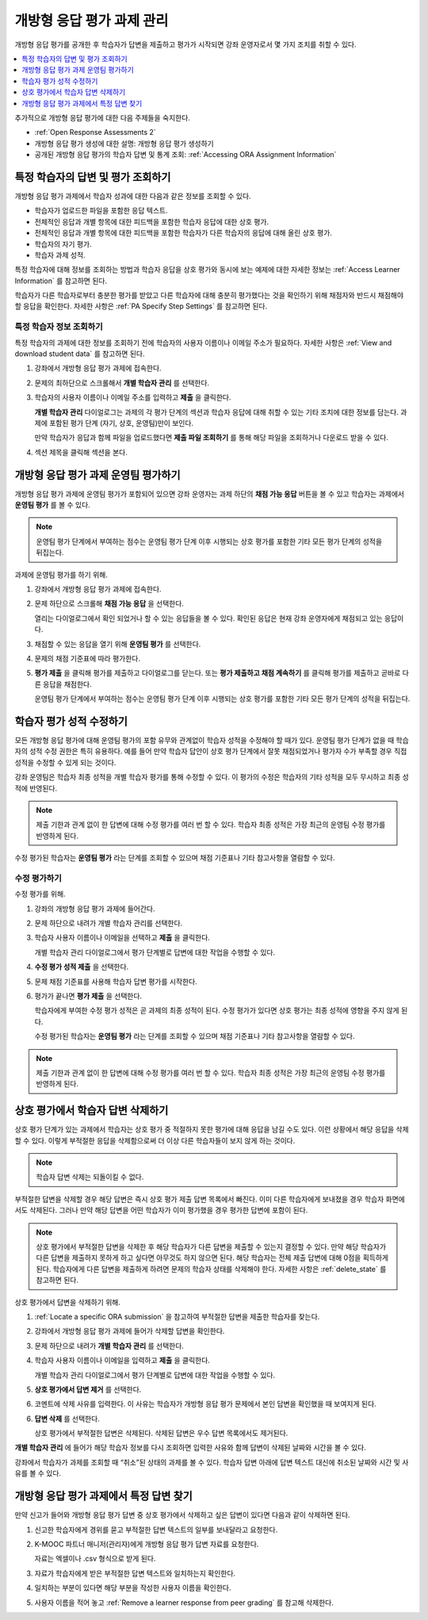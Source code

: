 .. _Managing ORA Assignments:

##############################################
개방형 응답 평가 과제 관리
##############################################

개방형 응답 평가를 공개한 후 학습자가 답변을 제출하고 평가가 시작되면 강좌 운영자로서 몇 가지 조치를 취할 수 있다.

.. contents::
  :local:
  :depth: 1

추가적으로 개방형 응답 평가에 대한 다음 주제들을 숙지한다.

* :ref:`Open Response Assessments 2`

* 개방형 응답 평가 생성에 대한 설명: 개방형 응답 평가 생성하기

* 공개된 개방형 응답 평가의 학습자 답변 및 통계 조회:
  :ref:`Accessing ORA Assignment Information`


.. _Access Information for a Specific Learner:

****************************************************
특정 학습자의 답변 및 평가 조회하기
****************************************************

개방형 응답 평가 과제에서 학습자 성과에 대한 다음과 같은 정보를 조회할 수 있다.

* 학습자가 업로드한 파일을 포함한 응답 텍스트.
* 전체적인 응답과 개별 항목에 대한 피드백을 포함한 학습자 응답에 대한 상호 평가.
* 전체적인 응답과 개별 항목에 대한 피드백을 포함한 학습자가 다른 학습자의 응답에 대해 올린 상호 평가.
* 학습자의 자기 평가.
* 학습자 과제 성적.

특정 학습자에 대해 정보를 조회하는 방법과 학습자 응답을 상호 평가와 동시에 보는 예제에 대한 자세한 정보는 :ref:`Access Learner Information` 를 참고하면 된다.

학습자가 다른 학습자로부터 충분한 평가를 받았고 다른 학습자에 대해 충분히 평가했다는 것을 확인하기 위해 채점자와 반드시 채점해야 할 응답을 확인한다. 자세한 사항은  :ref:`PA Specify Step Settings` 를 참고하면 된다.


.. _Access Learner Information:

=======================================
특정 학습자 정보 조회하기
=======================================

특정 학습자의 과제에 대한 정보를 조회하기 전에 학습자의 사용자 이름이나 이메일 주소가 필요하다. 자세한 사항은 :ref:`View and download student data` 를 참고하면 된다.

#. 강좌에서 개방형 응답 평가 과제에 접속한다.

#. 문제의 최하단으로 스크롤해서 **개별 학습자 관리** 를 선택한다.

#. 학습자의 사용자 이름이나 이메일 주소를 입력하고 **제출** 을 클릭한다.

   **개별 학습자 관리** 다이얼로그는 과제의 각 평가 단계의 섹션과 학습자 응답에 대해 취할 수 있는 기타 조치에 대한 정보를 담는다. 과제에 포함된 평가 단계 (자기, 상호, 운영팀)만이 보인다.

   만약 학습자가 응답과 함께 파일을 업로드했다면 **제출 파일 조회하기** 를 통해 해당 파일을 조회하거나 다운로드 받을 수 있다.

#. 섹션 제목을 클릭해 섹션을 본다.

.. image:: ../../../../shared/images/ORA_ManageIndivLearner.png
   :alt: The expandable sections on the Manage Individual Learners page.


.. _Perform a Staff Assessment:

*************************************************
개방형 응답 평가 과제 운영팀 평가하기
*************************************************

개방형 응답 평가 과제에 운영팀 평가가 포함되어 있으면 강좌 운영자는 과제 하단의 **채점 가능 응답** 버튼을 볼 수 있고 학습자는 과제에서 **운영팀 평가** 를 볼 수 있다.

.. note:: 운영팀 평가 단계에서 부여하는 점수는 운영팀 평가 단계 이후 시행되는 상호 평가를 포함한 기타 모든 평가 단계의 성적을 뒤집는다.

과제에 운영팀 평가를 하기 위해.

#. 강좌에서 개방형 응답 평가 과제에 접속한다.

#. 문제 하단으로 스크롤해 **채점 가능 응답** 을 선택한다.

   열리는 다이얼로그에서 확인 되었거나 할 수 있는 응답들을 볼 수 있다. 확인된 응답은 현재 강좌 운영자에게 채점되고 있는 응답이다.

#. 채점할 수 있는 응답을 열기 위해 **운영팀 평가** 를 선택한다.

#. 문제의 채점 기준표에 따라 평가한다.

#. **평가 제출** 을 클릭해 평가를 제출하고 다이얼로그를 닫는다. 또는 **평가 제출하고 채점 계속하기** 를 클릭해 평가를 제출하고 곧바로 다른 응답을 채점한다.

   운영팀 평가 단계에서 부여하는 점수는 운영팀 평가 단계 이후 시행되는 상호 평가를 포함한 기타 모든 평가 단계의 성적을 뒤집는다.


.. _Override a learner assessment grade:

************************************************
학습자 평가 성적 수정하기
************************************************

모든 개방형 응답 평가에 대해 운영팀 평가의 포함 유무와 관계없이 학습자 성적을 수정해야 할 때가 있다. 운영팀 평가 단계가 없을 때 학습자의 성적 수정 권한은 특히 유용하다. 예를 들어 만약 학습자 답안이 상호 평가 단계에서 잘못 채점되었거나 평가자 수가 부족할 경우 직접 성적을 수정할 수 있게 되는 것이다.

강좌 운영팀은 학습자 최종 성적을 개별 학습자 평가를 통해 수정할 수 있다. 이 평가의 수정은 학습자의 기타 성적을 모두 무시하고 최종 성적에 반영된다.

.. note:: 제출 기한과 관계 없이 한 답변에 대해 수정 평가를 여러 번 할 수 있다. 학습자 최종 성적은 가장 최근의 운영팀 수정 평가를 반영하게 된다.

수정 평가된 학습자는 **운영팀 평가** 라는 단계를 조회할 수 있으며 채점 기준표나 기타 참고사항을 열람할 수 있다.


=======================================
수정 평가하기
=======================================

수정 평가를 위해.

#. 강좌의 개방형 응답 평가 과제에 들어간다.

#. 문제 하단으로 내려가 개별 학습자 관리를 선택한다.

#. 학습자 사용자 이름이나 이메일을 선택하고 **제출** 을 클릭한다.

   개별 학습자 관리 다이얼로그에서 평가 단계별로 답변에 대한 작업을 수행할 수 있다.

#. **수정 평가 성적 제출** 을 선택한다.

#. 문제 채점 기준표를 사용해 학습자 답변 평가를 시작한다.

#. 평가가 끝나면 **평가 제출** 을 선택한다.

   학습자에게 부여한 수정 평가 성적은 곧 과제의 최종 성적이 된다. 수정 평가가 있다면 상호 평가는 최종 성적에 영향을 주지 않게 된다.

   수정 평가된 학습자는 **운영팀 평가** 라는 단계를 조회할 수 있으며 채점 기준표나 기타 참고사항을 열람할 수 있다.

.. note:: 제출 기한과 관계 없이 한 답변에 대해 수정 평가를 여러 번 할 수 있다. 학습자 최종 성적은 가장 최근의 운영팀 수정 평가를 반영하게 된다.


.. _Remove a learner response from peer grading:

************************************************
상호 평가에서 학습자 답변 삭제하기
************************************************

상호 평가 단계가 있는 과제에서 학습자는 상호 평가 중 적절하지 못한 평가에 대해 응답을 남길 수도 있다. 이런 상황에서 해당 응답을 삭제할 수 있다. 이렇게 부적절한 응답을 삭제함으로써 더 이상 다른 학습자들이 보지 않게 하는 것이다.

.. note:: 학습자 답변 삭제는 되돌이킬 수 없다.

부적절한 답변을 삭제할 경우 해당 답변은 즉시 상호 평가 제출 답변 목록에서 빠진다. 이미 다른 학습자에게 보내졌을 경우 학습자 화면에서도 삭제된다. 그러나 만약 해당 답변을 어떤 학습자가 이미 평가했을 경우 평가한 답변에 포함이 된다.

.. note:: 상호 평가에서 부적절한 답변을 삭제한 후 해당 학습자가 다른 답변을 제출할 수 있는지 결정할 수 있다. 만약 해당 학습자가 다른 답변을 제출하지 못하게 하고 싶다면 아무것도 하지 않으면 된다. 해당 학습자는 전체 제출 답변에 대해 0점을 획득하게 된다. 학습자에게 다른 답변을 제출하게 하려면 문제의 학습자 상태를 삭제해야 한다. 자세한 사항은 :ref:`delete_state` 를 참고하면 된다.

상호 평가에서 답변을 삭제하기 위해.

#. :ref:`Locate a specific ORA submission` 을 참고하여 부적절한 답변을 제출한 학습자를 찾는다.

#. 강좌에서 개방형 응답 평가 과제에 들어가 삭제할 답변을 확인한다.

#. 문제 하단으로 내려가 **개별 학습자 관리** 를 선택한다.

#. 학습자 사용자 이름이나 이메일을 입력하고 **제출** 을 클릭한다.

   개별 학습자 관리 다이얼로그에서 평가 단계별로 답변에 대한 작업을 수행할 수 있다.

#. **상호 평가에서 답변 제거** 를 선택한다.

#. 코멘트에 삭제 사유를 입력한다. 이 사유는 학습자가 개방형 응답 평가 문제에서 본인 답변을 확인했을 때 보여지게 된다.

.. image:: ../../../../shared/images/ORA_RemoveSubmission.png
    :alt: Dialog allowing comments to be entered when removing a learner
       submission.

6. **답변 삭제** 를 선택한다.

   상호 평가에서 부적절한 답변은 삭제된다. 삭제된 답변은 우수 답변 목록에서도 제거된다.

**개별 학습자 관리** 에 들어가 해당 학습자 정보를 다시 조회하면 입력한 사유와 함께 답변이 삭제된 날짜와 시간을 볼 수 있다.

.. image:: ../../../../shared/images/ORA_StaffViewCancelledResponse.png
   :alt: In "Manage Individual Learners", the date, time and comment for removal
    of a learner response is shown instead of the original response.


강좌에서 학습자가 과제를 조회할 때 “취소”된 상태의 과제를 볼 수 있다. 학습자 답변 아래에 답변 텍스트 대신에 취소된 날짜와 시간 및 사유를 볼 수 있다.


.. image:: ../../../../shared/images/ORA_LearnerViewCancelledResponse.png
   :alt: In a learner's view of the assignment, all steps have a status of
    Cancelled, and the learner sees the date, time and comment given for the
    removal of his submission.


.. _Locate a specific ORA submission:

*************************************************
개방형 응답 평가 과제에서 특정 답변 찾기
*************************************************

만약 신고가 들어와 개방형 응답 평가 답변 중 상호 평가에서 삭제하고 싶은 답변이 있다면 다음과 같이 삭제하면 된다.

#. 신고한 학습자에게 경위를 묻고 부적절한 답변 텍스트의 일부를 보내달라고 요청한다.

#. K-MOOC 파트너 매니저(관리자)에게 개방형 응답 평가 답변 자료를 요청한다.

   자료는 엑셀이나 .csv 형식으로 받게 된다.

#. 자료가 학습자에게 받은 부적절한 답변 텍스트와 일치하는지 확인한다.

#. 일치하는 부분이 있다면 해당 부분을 작성한 사용자 이름을 확인한다.

#. 사용자 이름을 적어 놓고  :ref:`Remove a learner response from peer grading`  를 참고해 삭제한다.
